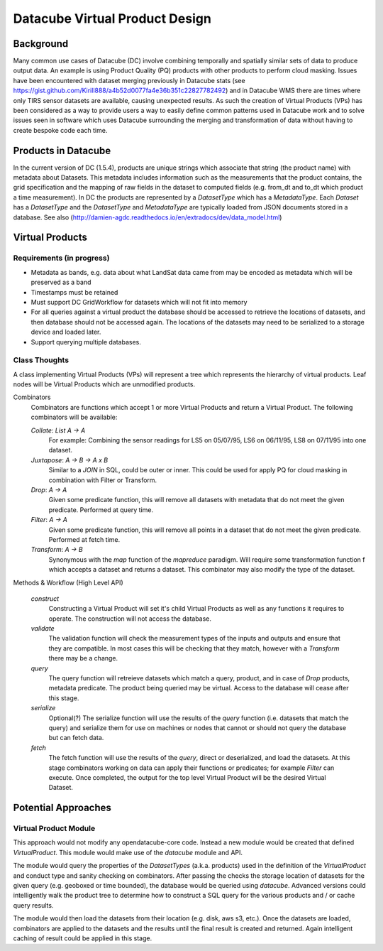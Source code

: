===============================
Datacube Virtual Product Design
===============================

Background
----------
Many common use cases of Datacube (DC) involve combining temporally and spatially similar sets of data to produce output data. An example is using Product Quality (PQ) products with other products to perform cloud masking. Issues have been encountered with dataset merging previously in Datacube stats (see https://gist.github.com/Kirill888/a4b52d0077fa4e36b351c22827782492) and in Datacube WMS there are times where only TIRS sensor datasets are available, causing unexpected results. As such the creation of Virtual Products (VPs) has been considered as a way to provide users a way to easily define common patterns used in Datacube work and to solve issues seen in software which uses Datacube surrounding the merging and transformation of data without having to create bespoke code each time.


Products in Datacube
--------------------
In the current version of DC (1.5.4), products are unique strings which associate that string (the product name) with metadata about Datasets. This metadata includes information such as the measurements that the product contains, the grid specification and the mapping of raw fields in the dataset to computed fields (e.g. from_dt and to_dt which product a time measurement). In DC the products are represented by a `DatasetType` which has a `MetadataType`. Each `Dataset` has a `DatasetType` and the `DatasetType` and `MetadataType` are typically loaded from JSON documents stored in a database. See also (http://damien-agdc.readthedocs.io/en/extradocs/dev/data_model.html)

Virtual Products
----------------
Requirements (in progress)
~~~~~~~~~~~~~~~~~~~~~~~~~~

- Metadata as bands, e.g. data about what LandSat data came from may be encoded as metadata which will be preserved as a band
- Timestamps must be retained
- Must support DC GridWorkflow for datasets which will not fit into memory
- For all queries against a virtual product the database should be accessed to retrieve the locations of datasets, and then database should not be accessed again. The locations of the datasets may need to be serialized to a storage device and loaded later.
- Support querying multiple databases.

Class Thoughts
~~~~~~~~~~~~~~
A class implementing Virtual Products (VPs) will represent a tree which represents the hierarchy of virtual products. Leaf nodes will be Virtual Products which are unmodified products.

Combinators
    Combinators are functions which accept 1 or more Virtual Products and return a Virtual Product. The following combinators will be available:

    `Collate`: `List A -> A`
        For example: Combining the sensor readings for LS5 on 05/07/95, LS6 on 06/11/95, LS8 on 07/11/95 into one dataset.

    `Juxtapose`: `A -> B -> A x B`
        Similar to a `JOIN` in SQL, could be outer or inner. This could be used for apply PQ for cloud masking in combination with Filter or Transform.

    `Drop`: `A -> A`
        Given some predicate function, this will remove all datasets with metadata that do not meet the given predicate. Performed at query time.

    `Filter`: `A -> A`
        Given some predicate function, this will remove all points in a dataset that do not meet the given predicate. Performed at fetch time.

    `Transform`: `A -> B`
        Synonymous with the `map` function of the `mapreduce` paradigm. Will require some transformation function f which accepts a dataset and returns a dataset. This combinator may also modify the type of the dataset.

Methods & Workflow (High Level API)

    `construct`
        Constructing a Virtual Product will set it's child Virtual Products as well as any functions it requires to operate. The construction will not access the database.

    `validate`
        The validation function will check the measurement types of the inputs and outputs and ensure that they are compatible. In most cases this will be checking that they match, however with a `Transform` there may be a change.

    `query`
        The query function will retreieve datasets which match a query, product, and in case of `Drop` products, metadata predicate. The product being queried may be virtual. Access to the database will cease after this stage.

    `serialize`
        Optional(?) The serialize function will use the results of the `query` function (i.e. datasets that match the query) and serialize them for use on machines or nodes that cannot or should not query the database but can fetch data.

    `fetch`
        The fetch function will use the results of the `query`, direct or deserialized, and load the datasets. At this stage combinators working on data can apply their functions or predicates; for example `Filter` can execute. Once completed, the output for the top level Virtual Product will be the desired Virtual Dataset.

Potential Approaches
--------------------
Virtual Product Module
~~~~~~~~~~~~~~~~~~~~~~
This approach would not modify any opendatacube-core code. Instead a new module would be created that defined `VirtualProduct`. This module would make use of the `datacube` module and API.

The module would query the properties of the `DatasetTypes` (a.k.a. products) used in the definition of the `VirtualProduct` and conduct type and sanity checking on combinators. After passing the checks the storage location of datasets for the given query (e.g. geoboxed or time bounded), the database would be queried using `datacube`. Advanced versions could intelligently walk the product tree to determine how to construct a SQL query for the various products and / or cache query results.

The module would then load the datasets from their location (e.g. disk, aws s3, etc.). Once the datasets are loaded, combinators are applied to the datasets and the results until the final result is created and returned. Again intelligent caching of result could be applied in this stage.